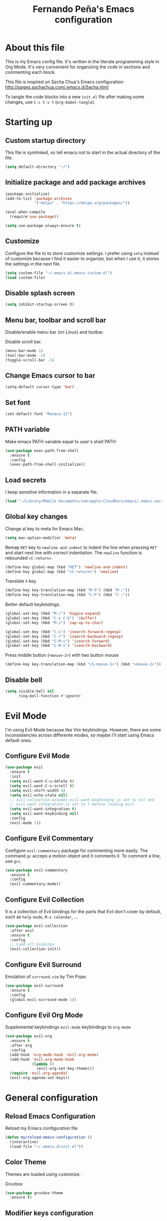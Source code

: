 #+TITLE: Fernando Peña's Emacs configuration
#+OPTIONS: toc:4 H:4
#+STARTUP: content indent
#+PROPERTY: header-args:emacs-lisp :tangle "~/.emacs.d/init.el"

* About this file
This is my Emacs config file. It's written in the literate programming style in
Org Mode. It's very convenient for organizing the code in sections and
commenting each block.

This file is inspired on Sacha Chua's Emacs configuration: [[http://pages.sachachua.com/.emacs.d/Sacha.html]]

To tangle the code blocks into a new ~init.el~ file after making some changes,
use =C-c C-v t= (~org-babel-tangle~).

* Starting up
** Custom startup directory
This file is symlinked, so tell emacs not to start in the actual directory of
the file.

#+BEGIN_SRC emacs-lisp
(setq default-directory "~/")
#+END_SRC

** Initialize package and add package archives

#+BEGIN_SRC emacs-lisp
  (package-initialize)
  (add-to-list 'package-archives
               '("melpa" . "https://melpa.org/packages/"))

  (eval-when-compile
    (require'use-package))

  (setq use-package-always-ensure t)
#+END_SRC

** Customize
Configure the file to to store customize settings. I prefer using =setq= instead
of customize because I find it easier to organize, but when I use it, it stores
the settings in the next file.

#+BEGIN_SRC emacs-lisp
(setq custom-file "~/.emacs.d/.emacs-custom.el")
(load custom-file)
#+END_SRC

** Disable splash screen

#+BEGIN_SRC emacs-lisp
(setq inhibit-startup-screen t)
#+END_SRC

** Menu bar, toolbar and scroll bar
Disable/enable menu bar (on Linux) and toolbar.

Disable scroll bar.

#+BEGIN_SRC emacs-lisp
(menu-bar-mode 1)
(tool-bar-mode -1)
(toggle-scroll-bar -1)
#+END_SRC

** Change Emacs cursor to bar

#+BEGIN_SRC emacs-lisp
(setq-default cursor-type 'bar)
#+END_SRC

** Set font

#+BEGIN_SRC emacs-lisp :tangle no
(set-default-font "Monaco-12")
#+END_SRC

** PATH variable
Make emacs PATH variable equal to user's shell PATH

#+BEGIN_SRC emacs-lisp
(use-package exec-path-from-shell
  :ensure t
  :config
  (exec-path-from-shell-initialize))
#+END_SRC

** Load secrets
I keep sensitive information in a separate file.

#+BEGIN_SRC emacs-lisp
(load "~/Library/Mobile Documents/com~apple~CloudDocs/emacs/.emacs.secrets" t)
#+END_SRC

** Global key changes
Change al key to meta for Emacs Mac.

#+BEGIN_SRC emacs-lisp
  (setq mac-option-modifier 'meta)
#+END_SRC

Remap =RET= key to ~newline-and-indent~ to indent the line when pressing =RET=
and start next line with correct indentation.
The ~newline~ function is rebounded =<C-return>=.

#+BEGIN_SRC emacs-lisp
  (define-key global-map (kbd "RET") 'newline-and-indent)
  (define-key global-map (kbd "<C-return>") 'newline)
#+END_SRC

Translate =ñ= key.

#+begin_src emacs-lisp
  (define-key key-translation-map (kbd "M-ñ") (kbd "M-;"))
  (define-key key-translation-map (kbd "C-ñ") (kbd "C-;"))
#+end_src

Better default keybindings.

#+begin_src emacs-lisp
  (global-set-key (kbd "M-/") 'hippie-expand)
  (global-set-key (kbd "C-x C-b") 'ibuffer)
  (global-set-key (kbd "M-z") 'zap-up-to-char)

  (global-set-key (kbd "C-s") 'isearch-forward-regexp)
  (global-set-key (kbd "C-r") 'isearch-backward-regexp)
  (global-set-key (kbd "C-M-s") 'isearch-forward)
  (global-set-key (kbd "C-M-s") 'isearch-backward)
#+end_src

Press middle button (=<mouse-2>=) with two button mouse

#+BEGIN_SRC emacs-lisp
(define-key key-translation-map (kbd "<S-mouse-1>") (kbd "<mouse-2>"))
#+END_SRC

** Disable bell

#+begin_src emacs-lisp
  (setq visible-bell nil
        ring-bell-function #'ignore)
#+end_src

* Evil Mode
:PROPERTIES:
:header-args:emacs-lisp: :tangle no
:END:

I'm using Evil Mode because like Vim keybindings. However, there are some
inconsistencies across differente modes, so maybe I'll start using Emacs default
ones.

** Configure Evil Mode

#+BEGIN_SRC emacs-lisp
  (use-package evil
    :ensure t
    :init
    (setq evil-want-C-u-delete t)
    (setq evil-want-C-u-scroll t)
    (setq evil-shift-width 4)
    (setq evil-echo-state nil)
    ;; evil-collection assumes evil-want-keybinding is set to nil and
    ;; evil-want-integration is set to t before loading evil
    (setq evil-want-integration t)
    (setq evil-want-keybinding nil)
    :config
    (evil-mode 1))
#+END_SRC

** Configure Evil Commentary
Configure =evil-commentary= package for commenting more easily.  The command
=gc= acceps a motion object and it comments it. To comment a line, use =gcc=.

#+BEGIN_SRC emacs-lisp
(use-package evil-commentary
  :ensure t
  :config
  (evil-commentary-mode))
#+END_SRC

** Configure Evil Collection
It is a collection of Evil bindings for the parts that Evil don't cover by
default, such as =help-mode=, =M-x calendar=, ...

#+BEGIN_SRC emacs-lisp
  (use-package evil-collection
    :after evil
    :ensure t
    :config
    ;; Load all bindings
    (evil-collection-init))
#+END_SRC

** Configure Evil Surround
Emulation of =surround.vim= by Tim Pope.

#+BEGIN_SRC emacs-lisp
  (use-package evil-surround
    :ensure t
    :config
    (global-evil-surround-mode 1))
#+END_SRC

** Configure Evil Org Mode
Supplemental keybindings =evil-mode= keybindings to =org-mode=

#+BEGIN_SRC emacs-lisp
  (use-package evil-org
    :ensure t
    :after org
    :config
    (add-hook 'org-mode-hook 'evil-org-mode)
    (add-hook 'evil-org-mode-hook
              (lambda ()
                (evil-org-set-key-theme)))
    (require 'evil-org-agenda)
    (evil-org-agenda-set-keys))
#+END_SRC

* General configuration
** Reload Emacs Configuration
Reload my Emacs configuration file

#+BEGIN_SRC emacs-lisp
  (defun my/reload-emacs-configuration ()
    (interactive)
    (load-file "~/.emacs.d/init.el"))
#+END_SRC

** Color Theme
Themes are loaded using customize.

Gruvbox 

#+begin_src emacs-lisp
  (use-package gruvbox-theme
    :ensure t)
#+end_src

** Modifier keys configuration
I no longer use these, I'm using Karabiner Elements for modifying modifier keys
mappings.

#+BEGIN_SRC emacs-lisp :tangle no
(setq mac-command-modifier 'control)
#+END_SRC

** Parens and pair characters
Highlight matching parens.

#+BEGIN_SRC  emacs-lisp
(show-paren-mode 1)
(setq show-paren-delay 0)
#+END_SRC

Activate =electric-pair-mode= for inserting automatically matching pair
character.
#+BEGIN_SRC emacs-lisp
(electric-pair-mode 1)
#+END_SRC

Use =rainbow-delimiters= package. Highlights parens, brackets and braces
acording to their depth.

#+BEGIN_SRC emacs-lisp
(use-package rainbow-delimiters
  :ensure t
  :config
  (add-hook 'prog-mode-hook #'rainbow-delimiters-mode))
#+END_SRC

** Line numbers
Enable =display-line-numbers-mode= on programming modes. To avoid shiftings
lateral effects when scrolling throught the buffer. I set
=display-line-numbers-width= to one more than the necessary when the buffer has
80-99 lines.

#+BEGIN_SRC emacs-lisp
  (setq display-line-numbers-grow-only t)
  ;; (setq display-line-numbers-width-start t)
  ;; Make the left fringe smaller
  ;; (fringe-mode '(1 . 4))

  (defun calculate-width (n)
    "Calculate width in O(1) time"
    (let ((width
      (if (< n 1)
          1
        (+ 1 (floor (/ (log n) (log 10)))))))

      (if (and (>= n 80) (<= n 99))
          (1+ width)
        width)))

  (defun my-display-line-numbers-mode-hook ()
    (setq-local display-line-numbers-width (calculate-width (count-lines (point-max) (point-min)))))
  (add-hook 'display-line-numbers-mode-hook #'my-display-line-numbers-mode-hook)
#+END_SRC

#+BEGIN_SRC emacs-lisp
  (add-hook 'prog-mode-hook #'display-line-numbers-mode)
#+END_SRC
 
** Whitespace
Show whitespace at the end of the line.

#+BEGIN_SRC emacs-lisp :tangle no
(setq-default show-trailing-whitespace t)
(add-hook 'shell-mode-hook (lambda ()
                  (setq show-trailing-whitespace nil)))
#+END_SRC

Indicate empty lines at the end of the buffer.

#+BEGIN_SRC emacs-lisp
(setq-default indicate-empty-lines t)
#+END_SRC

** Backups
Save all backup files in the same directory, so they don't appear everywhere :)

#+BEGIN_SRC emacs-lisp
  (unless backup-directory-alist
    (setq backup-directory-alist `(("." . ,(concat user-emacs-directory "backups")))))
#+END_SRC

Backups settings.

#+BEGIN_SRC emacs-lisp
  (setq delete-old-versions -1)
  (setq version-control t)
  (setq vc-make-backup-files t)
  (setq auto-save-file-name-transforms `((".*" ,(concat user-emacs-directory "auto-save-list") t)))
#+END_SRC

** Ido Mode and Smex
*** Activate Ido Mode.

#+BEGIN_SRC emacs-lisp
  (setq ido-enable-flex-matching t)
  (setq ido-everywhere t)
  (ido-mode 1)
#+END_SRC

Set Find File At Point, so Ido suggests the file which name is under the cursor

#+BEGIN_SRC emacs-lisp
  (setq ido-use-filename-at-point 'guess)
#+END_SRC

Give permission to create new buffers without asking

#+BEGIN_SRC emacs-lisp
  (setq ido-create-new-buffer 'always)
#+END_SRC

set order of suggestions in the minibuffer

#+BEGIN_SRC emacs-lisp
  (setq ido-file-extensions-order '( ".org" ".txt" ".py" ".emacs" ".xml" ".el"
                                     ".ini" ".cfg" ".cnf"))
#+END_SRC

*** Activate Smex. It's like Ido mode for M-x

#+BEGIN_SRC emacs-lisp
  (use-package smex
    :ensure t
    :config
    (global-set-key (kbd "M-x") 'smex)
    (global-set-key (kbd "M-X") 'smex-major-mode-commands)
    ;; This is your old M-x.
    (global-set-key (kbd "C-c C-c M-x") 'execute-extended-command))
#+END_SRC

** Windows
*** Faster switching between windows in the same frame using S + arrow keys

#+BEGIN_SRC emacs-lisp
  (windmove-default-keybindings)
#+END_SRC

*** Go to previous other window
This function is complementary to =other-window=.

#+BEGIN_SRC emacs-lisp
(defun other-window-backward ()
  "Goto previous window"
  (interactive)
  (other-window -1))
(global-set-key (kbd "\C-x p") 'other-window-backward)
#+END_SRC

*** Close and kill next pane
This function is complementary to =kill-buffer-and-window=.

#+begin_src emacs-lisp
  (defun other-kill-buffer-and-window ()
    "If there are multiple windows, close the other window and kill the buffer in it also."
    (interactive)
    (other-window 1)
    (kill-buffer-and-window))
  (global-set-key (kbd "\C-x 4 o") 'other-kill-buffer-and-window)
#+end_src

** Disabled commands
Enable Emacs disable commands.

#+BEGIN_SRC emacs-lisp
(setq disabled-command-function nil)
#+END_SRC

** Undo Tree
Undo Tree let's you use =C-x u= (=undo-tree-visualize=) to see the undo tree for
the current buffer and undo to a certain point.

#+BEGIN_SRC emacs-lisp
(use-package undo-tree
  :ensure t
  :config
  (global-undo-tree-mode)
  (setq undo-tree-visualizer-timestamps t)
  (setq undo-tree-visualizer-diff t))
#+END_SRC

** Change "yes or no" to "y or n"
I'm too lazy to write =yes= or =no=.

#+BEGIN_SRC emacs-lisp
(fset 'yes-or-no-p 'y-or-n-p)
#+END_SRC

** End sentences with single space

#+BEGIN_SRC emacs-lisp
  (setq sentence-end-double-space nil)
#+END_SRC

** Move to trash when deleting

#+begin_src emacs-lisp
  (when (string-equal system-type "darwin")
    (setq delete-by-moving-to-trash t)
    (setq trash-directory "~/.Trash"))
#+end_src

* Global editing configuration
** Indentation
Set indentation width to 4.

#+BEGIN_SRC emacs-lisp
(setq-default tab-width 4)
(setq-default c-basic-offset 4)
#+END_SRC

Indent using spaces

#+BEGIN_SRC emacs-lisp
(setq-default indent-tabs-mode nil)
#+END_SRC

TAB tries to indent the current line, and if the line was already indented, then
tries to complete the thing at point

#+begin_src emacs-lisp
  (setq tab-always-indent 'complete)
#+end_src

** Replace when writing over selection

#+BEGIN_SRC emacs-lisp
(delete-selection-mode 1)
#+END_SRC

** Remember cursor position in buffer when saving file

#+BEGIN_SRC emacs-lisp
(save-place-mode 1)
#+END_SRC
    
** Wrap text to words

#+BEGIN_SRC emacs-lisp
(global-visual-line-mode t)
#+END_SRC

** Apropos search more extensively

#+begin_src emacs-lisp
  (setq apropos-do-all t)
#+end_src

** Highlight current line

#+BEGIN_SRC emacs-lisp :tangle no
(global-hl-line-mode t)
#+END_SRC

** Spell checking
Set Hunspell as spell checking engine and configure it to use English and
Spanish dictionaries

*** How to install dictionaries in Hunspell
First, install Hunspell from the command line:

#+BEGIN_SRC bash
brew install hunspell
#+END_SRC

Then, download the dictionaries from here:
https://github.com/LibreOffice/dictionaries
or from the OpenOffice Extensions page:
https://extensions.openoffice.org

Move the dictionary =.aff= and =.dic= files to the =~/Library/Spelling/=
directory to install them. =oxt= files are compressed with =zip=, so they can be
decompressed easily to get the files.

You can see al the available dictionaries with:

#+BEGIN_SRC bash
hunspell -D
#+END_SRC

An test if Hunspell can open them with:

#+BEGIN_SRC bash
hunspell -d <dict1>,<dict2>,...
#+END_SRC

*** First try
[[https://emacs.stackexchange.com/questions/21378/spell-check-with-multiple-dictionaries]]

#+BEGIN_SRC emacs-lisp :tangle no
  (with-eval-after-load "ispell"
    (setq ispell-program-name "hunspell")
    (setq ispell-dictionary "es_ES,en_US")
    ispell-set-spellchecker-params has to be called
    before ispell-hunspell-add-multi-dic will work
    (ispell-set-spellchecker-parames)
    (ispell-hunspell-add-multi-dic "es_ANY"))
#+END_SRC

*** Second try
https://emacs.stackexchange.com/questions/48755/flyspell-does-not-start-form-the-first-try

#+BEGIN_SRC emacs-lisp
  (setq ispell-program-name "hunspell")
  ;; you could set `ispell-dictionary` instead but `ispell-local-dictionary' has higher priority
  (setq ispell-dictionary "en_US,es_ES")
  ;; (setq ispell-local-dictionary "en_US,es_ES")
  (setq ispell-hunspell-dictionary-alist '(("en_US,es_ES" "[[:alpha:]]" "[^[:alpha:]]" "[']" nil ("-d" "en_US,es_ES") nil utf-8)))
#+END_SRC

*** Enable flyspell in text-mode
But disable it in change-log-mode and log-edit-mode. They are text-mode
children.

#+BEGIN_SRC emacs-lisp
  (dolist (hook '(text-mode-hook))
    (add-hook hook (lambda () (flyspell-mode 1))))
  (dolist (hook '(change-log-mode-hook log-edit-mode-hook))
    (add-hook hook (lambda () (flyspell-mode -1))))
#+END_SRC

*** Enable flyspell for comments in source code

#+BEGIN_SRC emacs-lisp :tangle no
  (add-hook 'prog-mode-hook
            (lambda ()
              (flyspell-prog-mode)))
#+END_SRC

** Set =fill-column= to 80 characters

#+BEGIN_SRC emacs-lisp
(setq-default fill-column 80)
#+END_SRC

** Expand region

#+begin_src emacs-lisp
  (use-package expand-region
    :ensure t
    :config
    (global-set-key (kbd "C-=") 'er/expand-region))
#+end_src

* Coding
** Eglot
Emacs Polyglot is a very useful Emacs LSP client.

#+BEGIN_SRC emacs-lisp :tangle no
  (use-package eglot
    :ensure t)
#+END_SRC

** Completion
Configure completion while programming. [[http://cachestocaches.com/2015/8/c-completion-emacs/]]  
*** Irony mode
Configure Irony Mode.

#+BEGIN_SRC emacs-lisp :tangle no
(use-package irony
  :ensure t
  :defer t
  :init
  (add-hook 'c++-mode-hook 'irony-mode)
  (add-hook 'c-mode-hook 'irony-mode)
  (add-hook 'objc-mode-hook 'irony-mode)
  :config
  ;; replace the  `completion-at-point' and `complete-symbol' bindings in
  ;; irony-mode's buffers by irony-mode's function
  (defun my-irony-mode-hook ()
    (define-key irony-mode-map [remap completion-at-point]
      'irony-completion-at-point-async)
    (define-key irony-mode-map [remap complete-symbol]
      'irony-completion-at-point-async))
  (add-hook 'irony-mode-hook 'my-irony-mode-hook)
  (add-hook 'irony-mode-hook 'irony-cbd-autosetup-compile-options))
#+END_SRC

*** Company mode
Configure Company Mode.

#+BEGIN_SRC emacs-lisp :tangle no
  (use-package company
    :ensure t
    :defer t
    :init
      (add-hook 'after-init-hook 'global-company-mode)
    :config
      (setq company-dabbrev-downcase 0)
      (setq company-idle-delay 0)
      (setq company-minimum-prefix-length 1)
    :custom
    ;; Activar al escribiri cualquier cosa
    (company-require-match nil "se pueden poner anotaciones")
    (company-tooltip-align-annotation t)
    (company-frontends '(company-pseudo-tooltip-fronend
                         company-echo-metadata-frontend))
    ;; :hook ((prog-mode . company-mode))
    :bind (:map company-active-map
                ("C-n" . company-select-next)
                ("C-p" . company-select-previous)))
#+END_SRC

Configure Company Box Mode.

#+BEGIN_SRC emacs-lisp :tangle no
  (use-package company-box
    :hook (company-mode . company-box-mode))
#+END_SRC

Configure Company Postframe

#+BEGIN_SRC emacs-lisp :tangle no
  (use-package company-posframe
    :ensure t
    :config
      (company-posframe-mode 1))
      (require 'desktop)
      (push '(company-posframe-mode . nil)
            desktop-minor-mode-table)
#+END_SRC

** Lisp
*** Slime
Load SLIME package

#+begin_src emacs-lisp
  (use-package slime
    :ensure t
    :init
    ;; (load (expand-file-name "~/quicklisp/slime-helper.el"))
    :config
    ;; Contributors
    (setq slime-contribs '(slime-fancy slime-repl slime-scratch slime-trace-dialog))
    ;; (setq slime-contribs '())
    ;; Select Lisp implementation
    (setq inferior-lisp-program "/usr/local/bin/sbcl")
    (add-hook 'slime-repl-mode-hook 'override-slime-repl-bindings-with-paredit))
#+end_src

*** Paredit

#+begin_src emacs-lisp
  (use-package paredit
    :ensure t
    :init
    (add-hook 'lisp-mode-hook #'enable-paredit-mode)
    (add-hook 'emacs-lisp-mode-hook #'enable-paredit-mode)
    (add-hook 'lisp-interaction-mode-hook #'enable-paredit-mode)
    (add-hook 'slime-repl-mode-hook #'enable-paredit-mode))
#+end_src

Stop SLIME's REPL from grabbing DEL, which is annoying when backspacing over a
'('

#+begin_src emacs-lisp
  (defun override-slime-repl-bindings-with-paredit ()
    (define-key slime-repl-mode-map
      (read-kbd-macro paredit-backward-delete-key) nil))
#+end_src

*** Highlight
Highligt defined symbols

#+begin_src emacs-lisp
  (use-package highlight-quoted
    :ensure t
    :hook ((emacs-lisp-mode lisp-mode) . highlight-quoted-mode))
#+end_src

Highlight quoted symbols

#+begin_src emacs-lisp
    (use-package highlight-defined
      :ensure t
      :hook ((emacs-lisp-mode lisp-mode) . highlight-defined-mode))
#+end_src

*** Move to begining/end of expression

#+begin_src emacs-lisp
  (defun begining-expression ()
    "Move point to the begining of the expression at point."
    (interactive)
    (backward-up-list 1 t)
    (forward-char))
  (global-set-key (kbd "C-<") 'begining-expression)

  (defun end-expression ()
    "Move point to the end of the expression at point."
    (interactive)
    (backward-up-list 1 t)
    (forward-sexp)
    (backward-char))
  (global-set-key (kbd "C->") 'end-expression)
#+end_src

** LSP Mode
https://vxlabs.com/2018/06/08/python-language-server-with-emacs-and-lsp-mode/

#+begin_src emacs-lisp :tangle no
  (use-package lsp-mode
    :ensure t
    :config

    ;; make sure we have lsp-imenu everywhere we have LSP
    (require 'lsp-imenu)
    (add-hook 'lsp-after-open-hook 'lsp-enable-imenu)  
    ;; get lsp-python-enable defined
    ;; NB: use either projectile-project-root or ffip-get-project-root-directory
    ;;     or any other function that can be used to find the root directory of a project
    (lsp-define-stdio-client lsp-python "python"
                             #'projectile-project-root
                             '("pyls"))

    ;; make sure this is activated when python-mode is activated
    ;; lsp-python-enable is created by macro above 
    (add-hook 'python-mode-hook
              (lambda ()
                (lsp-python-enable)))

    ;; lsp extras
    (use-package lsp-ui
      :ensure t
      :config
      (setq lsp-ui-sideline-ignore-duplicate t)
      (add-hook 'lsp-mode-hook 'lsp-ui-mode))

    (use-package company-lsp
      :config
      (push 'company-lsp company-backends))

    ;; NB: only required if you prefer flake8 instead of the default
    ;; send pyls config via lsp-after-initialize-hook -- harmless for
    ;; other servers due to pyls key, but would prefer only sending this
    ;; when pyls gets initialised (:initialize function in
    ;; lsp-define-stdio-client is invoked too early (before server
    ;; start)) -- cpbotha
    (defun lsp-set-cfg ()
      (let ((lsp-cfg `(:pyls (:configurationSources ("flake8")))))
        ;; TODO: check lsp--cur-workspace here to decide per server / project
        (lsp--set-configuration lsp-cfg)))

    (add-hook 'lsp-after-initialize-hook 'lsp-set-cfg))
#+end_src

** LSP Mode 2
#+begin_src emacs-lisp
  ;; set prefix for lsp-command-keymap (few alternatives - "C-l", "C-c l")
  (setq lsp-keymap-prefix "s-l")

  (use-package lsp-mode
      :hook (;; replace XXX-mode with concrete major-mode(e. g. python-mode)
              (python-mode . lsp)
              ;; if you want which-key integration
              (lsp-mode . lsp-enable-which-key-integration))
      :commands lsp)

  ;; optionally
  (use-package lsp-ui :commands lsp-ui-mode)
  ;; if you are helm user
  ;; (use-package helm-lsp :commands helm-lsp-workspace-symbol)
  ;; if you are ivy user
  ;; (use-package lsp-ivy :commands lsp-ivy-workspace-symbol)
  ;; (use-package lsp-treemacs :commands lsp-treemacs-errors-list)

  ;; optionally if you want to use debugger
  (use-package dap-mode)
  ;; (use-package dap-LANGUAGE) to load the dap adapter for your language

  ;; optional if you want which-key integration
  (use-package which-key
      :config
      (which-key-mode))
     
  (setq company-minimum-prefix-length 1
        company-idle-delay 0.0)
#+end_src

* Org Mode
Configuration for Org Mode

#+BEGIN_SRC emacs-lisp
(require 'org)
#+END_SRC

** Load Org Templates
#+BEGIN_SRC emacs-lisp
(require 'org-tempo)
#+END_SRC

** Mappings for Org Mode
Define mappings as suggested in: [[https://orgmode.org/guide/Introduction.html#Introduction]]

#+BEGIN_SRC emacs-lisp
(global-set-key (kbd "C-c l") 'org-store-link)
(global-set-key (kbd "C-c a") 'org-agenda)
(global-set-key (kbd "C-c c") 'org-capture)
#+END_SRC

** Modified variables
**** Indentation
I like storing my Org files flushed to left and using =org-indent=mode= to se
the lines virtually indented.

Disabling =org-adapt-indentation= stops indenting lines to match the headlines.

#+BEGIN_SRC emacs-lisp
(setq org-adapt-indentation nil)
#+END_SRC

Also, I don't call =org-indent-mode= globally, I prefer puting this line in the
files that I'd like to see indented.

#+BEGIN_SRC org
#+STARTUP: indent
#+END_SRC

**** Use property inheritance

#+begin_src emacs-lisp
  (setq org-use-property-inheritance t)
#+end_src

** LaTeX

#+BEGIN_SRC emacs-lisp
(setq org-format-latex-options (plist-put org-format-latex-options :scale 1.2))
#+END_SRC

** Don't reposition text when expanding
#+begin_src emacs-lisp
  (remove-hook 'org-cycle-hook
               #'org-optimize-window-after-visibility-change)
#+end_src
* LaTeX
** Configure AUCTeX

#+BEGIN_SRC emacs-lisp
(use-package auctex
  :defer t
  :ensure t
  :config
  (setq TeX-auto-save t))
#+END_SRC

** Configure Latex Preview Pane

#+BEGIN_SRC emacs-lisp
  (use-package latex-preview-pane
    :ensure t
    :config
    (latex-preview-pane-enable))
#+END_SRC

To use it on the fly, use: =M-x latex-preview-pane-mode=.

** RefTeX

#+begin_src emacs-lisp
  (add-hook 'latex-mode-hook
            (progn
              (reftex-mode)))
#+end_src

* Yasnippet

#+begin_src emacs-lisp
  (use-package yasnippet
    :ensure t
    :config
    (use-package yasnippet-snippets
      :ensure t)
    (yas-reload-all)
    (yas-global-mode 1))
#+end_src

* Magit

#+begin_src emacs-lisp
  (use-package magit
    :ensure t
    :config
    ;; Open magit status
    (global-set-key (kbd "C-x g") 'magit-status)
    ;; Open transient of transients from non-Magit buffers
    ;; Same as pressing h from a Magit buffer
    (global-set-key (kbd "C-x M-g") 'magit-dispatch))
#+end_src

* ERC
Better display margin, avoid some notifications and load notifications and spelling modules.

#+begin_src emacs-lisp
  (use-package erc
    :custom
    (erc-fill-function 'erc-fill-static)
    (erc-fill-static-center 15)
    (erc-track-exclude-types '("JOIN" "MODE" "NICK" "PART" "QUIT"
                               "324" "329" "332" "333" "353" "477"))
    :config
    ;; (add-to-list 'erc-modules 'notifications)
    ;; (add-to-list 'erc-modules 'spelling)
    (erc-services-mode 1)
    (erc-update-modules))
#+end_src

The package =erc-hl-nicks= associates a color with every nick and =erc-image=
allows displaying images on the buffer, without having to click a link.

#+begin_src emacs-lisp
  (use-package erc-hl-nicks
    :after erc)

  (use-package erc-image
    :after erc)
#+end_src

* Ediff
** Don't open additional frames for Ediff

#+begin_src emacs-lisp
  (setq ediff-window-setup-function 'ediff-setup-windows-plain)
#+end_src

* Dired
** Move files between split panes
If another window contains a dired buffer, dired suggest to move files to that
buffer when using =R=.

#+begin_src emacs-lisp
  (setq dired-dwim-target t)
#+end_src

** Human readable file sizes

#+begin_src emacs-lisp
  (setq dired-listing-switches "-alh")
#+end_src
